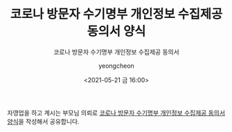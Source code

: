 #+TITLE: 코로나 방문자 수기명부 개인정보 수집제공 동의서 양식
#+SUBTITLE: 코로나 방문자 수기명부 개인정보 수집제공 동의서
#+AUTHOR: yeongcheon
#+DATE: <2021-05-21 금 16:00>
#+TAGS[]: 코로나 covid
#+DRAFT: false

자영업을 하고 계시는 부모님 의뢰로 [[https://docs.google.com/spreadsheets/d/12XYfOrZC9q3LJL7BpcB4hSCKqBYYENXHZOyd0S2xfaU/edit#gid=0][코로나 방문자 수기명부 개인정보 수집제공 동의서 양식]]을 작성해서 공유합니다.
